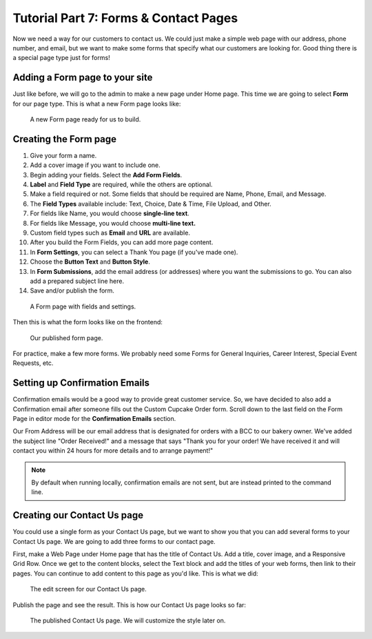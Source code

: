 Tutorial Part 7: Forms & Contact Pages
======================================

Now we need a way for our customers to contact us. We could just make a simple
web page with our address, phone number, and email, but we want to make some forms
that specify what our customers are looking for. Good thing there is a special page type
just for forms!

Adding a Form page to your site
-------------------------------

Just like before, we will go to the admin to make a new page under Home page. This time we are
going to select **Form** for our page type. This is what a new Form page looks like:

.. figure:: img/tutorial_new_form_page.png
    :alt: A new Form page.

    A new Form page ready for us to build.

Creating the Form page
----------------------

1. Give your form a name.

2. Add a cover image if you want to include one.

3. Begin adding your fields. Select the **Add Form Fields**.

4. **Label** and **Field Type** are required, while the others are optional.

5. Make a field required or not. Some fields that should be required are Name, Phone, Email, and Message.

6. The **Field Types** available include: Text, Choice, Date & Time, File Upload, and Other.

7. For fields like Name, you would choose **single-line text**.

8. For fields like Message, you would choose **multi-line text.**

9. Custom field types such as **Email** and **URL** are available.

10. After you build the Form Fields, you can add more page content.

11. In **Form Settings**, you can select a Thank You page (if you've made one).

12. Choose the **Button Text** and **Button Style**.

13. In **Form Submissions**, add the email address (or addresses) where you want the submissions to go. You can also add a prepared subject line here.

14. Save and/or publish the form.

.. figure:: img/tutorial__form_edit.png
    :alt: Our form with fields.

    A Form page with fields and settings.

Then this is what the form looks like on the frontend:

.. figure:: img/tutorial_form_published.png
    :alt: A form that has been published.

    Our published form page.

For practice, make a few more forms. We probably need some Forms for General Inquiries,
Career Interest, Special Event Requests, etc.

Setting up Confirmation Emails
------------------------------

Confirmation emails would be a good way to provide great customer service. So, we have decided to also add a Confirmation
email after someone fills out the Custom Cupcake Order form. Scroll down to the last field on the Form Page in editor
mode for the **Confirmation Emails** section.

Our From Address will be our email address that is designated for orders with a BCC to our bakery owner. We've added the
subject line "Order Received!" and a message that says "Thank you for your order! We have received it and will contact
you within 24 hours for more details and to arrange payment!"

.. note::

    By default when running locally, confirmation emails are not sent, but are
    instead printed to the command line.

Creating our Contact Us page
----------------------------

You could use a single form as your Contact Us page, but we want to show you that you can add several forms
to your Contact Us page. We are going to add three forms to our contact page.

First, make a Web Page under Home page that has the title of Contact Us. Add a title, cover image, and a Responsive
Grid Row. Once we get to the content blocks, select the Text block and add the titles of your web forms, then link to
their pages. You can continue to add content to this page as you'd like. This is what we did:

.. figure:: img/tutorial_contact_us_edit.png
    :alt: Edit mode for our Contact Us page.

    The edit screen for our Contact Us page.

Publish the page and see the result. This is how our Contact Us page looks so far:

.. figure:: img/tutorial_contact_us_published.png
    :alt: The published Contact Us page.

    The published Contact Us page. We will customize the style later on.
